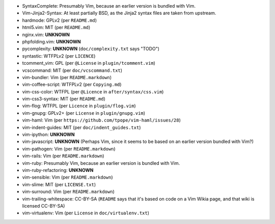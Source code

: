 * SyntaxComplete: Presumably Vim, because an earlier version is bundled with Vim.
* Vim-Jinja2-Syntax: At least partially BSD, as the Jinja2 syntax files are taken from upstream.
* hardmode: GPLv2 (per ``README.md``)
* html5.vim: MIT (per ``README.md``)
* nginx.vim: **UNKNOWN**
* phpfolding.vim: **UNKNOWN**
* pycomplexity: **UNKNOWN** (``doc/complexity.txt`` says "TODO")
* syntastic: WTFPLv2 (per ``LICENCE``)
* tcomment_vim: GPL (per ``@License`` in ``plugin/tcomment.vim``)
* vcscommand: MIT (per ``doc/vcscommand.txt``)
* vim-bundler: Vim (per ``README.markdown``)
* vim-coffee-script: WTFPLv2 (per ``Copying.md``)
* vim-css-color: WTFPL (per ``@Licence`` in ``after/syntax/css.vim``)
* vim-css3-syntax: MIT (per ``README.md``)
* vim-flog: WTFPL (per ``Licence`` in ``plugin/flog.vim``)
* vim-gnupg: GPLv2+ (per ``License`` in ``plugin/gnupg.vim``)
* vim-haml: Vim (per ``https://github.com/tpope/vim-haml/issues/28``)
* vim-indent-guides: MIT (per ``doc/indent_guides.txt``)
* vim-ipython: **UNKNOWN**
* vim-javascript: **UNKNOWN** (Perhaps Vim, since it seems to be based on an earlier version bundled with Vim?)
* vim-pathogen: Vim (per ``README.markdown``)
* vim-rails: Vim (per ``README.markdown``)
* vim-ruby: Presumably Vim, because an earlier version is bundled with Vim.
* vim-ruby-refactoring: **UNKNOWN**
* vim-sensible: Vim (per ``README.markdown``)
* vim-slime: MIT (per ``LICENSE.txt``)
* vim-surround: Vim (per ``README.markdown``)
* vim-trailing-whitespace: CC-BY-SA (``README`` says that it's based on code on a Vim Wikia page, and that wiki is licensed CC-BY-SA)
* vim-virtualenv: Vim (per ``License`` in ``doc/virtualenv.txt``)
